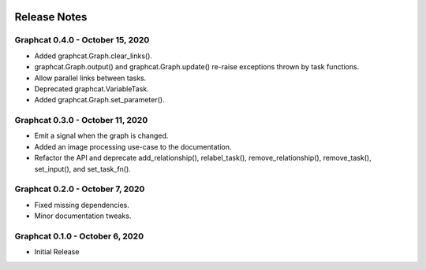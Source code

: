 .. image:: ../artwork/graphcat.png
  :width: 200px
  :align: right

.. _release-notes:

Release Notes
=============

Graphcat 0.4.0 - October 15, 2020
---------------------------------
* Added graphcat.Graph.clear_links().
* graphcat.Graph.output() and graphcat.Graph.update() re-raise exceptions thrown by task functions.
* Allow parallel links between tasks.
* Deprecated graphcat.VariableTask.
* Added graphcat.Graph.set_parameter().

Graphcat 0.3.0 - October 11, 2020
---------------------------------
* Emit a signal when the graph is changed.
* Added an image processing use-case to the documentation.
* Refactor the API and deprecate add_relationship(), relabel_task(), remove_relationship(), remove_task(), set_input(), and set_task_fn().

Graphcat 0.2.0 - October 7, 2020
--------------------------------

* Fixed missing dependencies.
* Minor documentation tweaks.

Graphcat 0.1.0 - October 6, 2020
--------------------------------

* Initial Release
